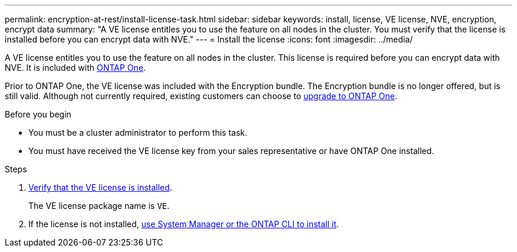 ---
permalink: encryption-at-rest/install-license-task.html
sidebar: sidebar
keywords: install, license, VE license, NVE, encryption, encrypt data
summary: "A VE license entitles you to use the feature on all nodes in the cluster. You must verify that the license is installed before you can encrypt data with NVE."
---
= Install the license
:icons: font
:imagesdir: ../media/

[.lead]
A VE license entitles you to use the feature on all nodes in the cluster. This license is required before you can encrypt data with NVE. It is included with link:../system-admin/manage-licenses-concept.html#licenses-included-with-ontap-one[ONTAP One]. 

Prior to ONTAP One, the VE license was included with the Encryption bundle. The Encryption bundle is no longer offered, but is still valid. Although not currently required, existing customers can choose to link:../system-admin/download-nlf-task.html[upgrade to ONTAP One].

.Before you begin

* You must be a cluster administrator to perform this task.
* You must have received the VE license key from your sales representative or have ONTAP One installed.


.Steps

. link:../system-admin/manage-license-task.html[Verify that the VE license is installed]. 
+
The VE license package name is `VE`.

. If the license is not installed, link:../system-admin/install-license-task.html[use System Manager or the ONTAP CLI to install it].



// 2024-Mar-26, ONTAPDOC-1366
// BURT 1374208, 09 NOV 2021
